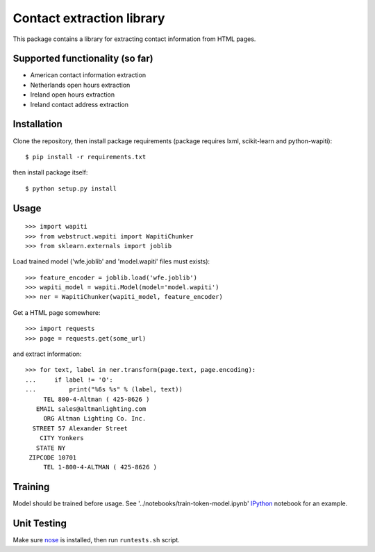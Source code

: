 Contact extraction library
==========================

This package contains a library for extracting contact information from
HTML pages.

Supported functionality (so far)
--------------------------------

- American contact information extraction
- Netherlands open hours extraction
- Ireland open hours extraction
- Ireland contact address extraction

Installation
------------

Clone the repository, then install package requirements
(package requires lxml, scikit-learn and python-wapiti)::

    $ pip install -r requirements.txt

then install package itself::

    $ python setup.py install


Usage
-----

::

    >>> import wapiti
    >>> from webstruct.wapiti import WapitiChunker
    >>> from sklearn.externals import joblib

Load trained model ('wfe.joblib' and 'model.wapiti' files must exists)::

    >>> feature_encoder = joblib.load('wfe.joblib')
    >>> wapiti_model = wapiti.Model(model='model.wapiti')
    >>> ner = WapitiChunker(wapiti_model, feature_encoder)

Get a HTML page somewhere::

    >>> import requests
    >>> page = requests.get(some_url)

and extract information::

    >>> for text, label in ner.transform(page.text, page.encoding):
    ...     if label != 'O':
    ...         print("%6s %s" % (label, text))
         TEL 800-4-Altman ( 425-8626 )
       EMAIL sales@altmanlighting.com
         ORG Altman Lighting Co. Inc.
      STREET 57 Alexander Street
        CITY Yonkers
       STATE NY
     ZIPCODE 10701
         TEL 1-800-4-ALTMAN ( 425-8626 )

Training
--------

Model should be trained before usage.
See '../notebooks/train-token-model.ipynb' IPython_ notebook for an example.

Unit Testing
------------

Make sure nose_ is installed, then run ``runtests.sh`` script.

.. _nose: https://github.com/nose-devs/nose
.. _IPython: https://github.com/ipython/ipython

